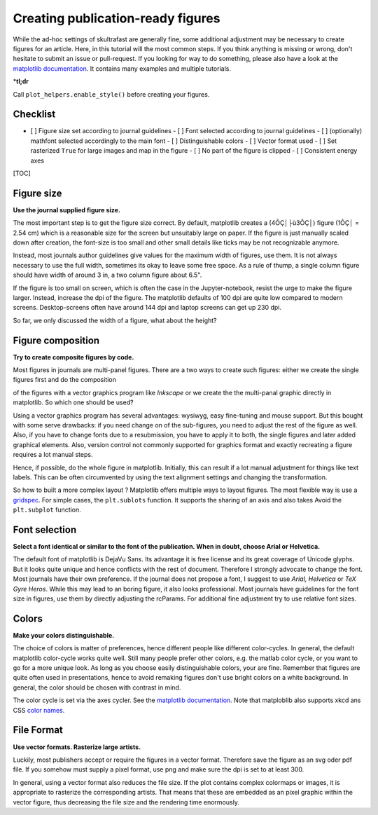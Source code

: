 .. role:: bi
  :class: bolditalic


Creating publication-ready figures
==================================

While the ad-hoc settings of skultrafast are generally fine, some
additional adjustment may be necessary to create figures for an article.
Here, in this tutorial will the most common steps. If you think anything
is missing or wrong, don't hesitate to submit an issue or pull-request.
If you looking for way to do something, please also have a look at the
`matplotlib documentation <https://matplotlib.org/devdocs/index.html>`__. 
It contains many examples and multiple tutorials.

\*\ **tl;dr**

Call ``plot_helpers.enable_style()`` before creating your figures.

Checklist
---------

-  [ ] Figure size set according to journal guidelines - [ ] Font
   selected according to journal guidelines - [ ] (optionally) mathfont
   selected accordingly to the main font - [ ] Distinguishable colors -
   [ ] Vector format used - [ ] Set rasterized ``True`` for large images
   and map in the figure - [ ] No part of the figure is clipped - [ ]
   Consistent energy axes

[TOC]

Figure size
-----------

**Use the journal supplied figure size.**

The most important step is to get the figure size correct. By default,
matplotlib creates a (4ÔÇ│├ù3ÔÇ│) figure (1ÔÇ│ = 2.54 cm) which is a reasonable
size for the screen but unsuitably large on paper. If the figure is just
manually scaled down after creation, the font-size is too small and
other small details like ticks may be not recognizable anymore.

Instead, most journals author guidelines give values for the maximum
width of figures, use them. It is not always necessary to use the full
width, sometimes its okay to leave some free space. As a rule of thump,
a single column figure should have width of around 3 in, a two column
figure about 6.5".

If the figure is too small on screen, which is often the case in the
Jupyter-notebook, resist the urge to make the figure larger. Instead,
increase the dpi of the figure. The matplotlib defaults of 100 dpi are
quite low compared to modern screens. Desktop-screens often have around
144 dpi and laptop screens can get up 230 dpi.

So far, we only discussed the width of a figure, what about the height?

Figure composition
------------------

**Try to create composite figures by code.**

Most figures in journals are multi-panel figures. There are a two ways
to create such figures: either we create the single figures first and do
the composition

of the figures with a vector graphics program like *Inkscape* or we
create the the multi-panal graphic directly in matplotlib. So which one
should be used?

Using a vector graphics program has several advantages: wysiwyg, easy
fine-tuning and mouse support. But this bought with some serve
drawbacks: if you need change on of the sub-figures, you need to adjust
the rest of the figure as well. Also, if you have to change fonts due to
a resubmission, you have to apply it to both, the single figures and
later added graphical elements. Also, version control not commonly
supported for graphics format and exactly recreating a figure requires a
lot manual steps.

Hence, if possible, do the whole figure in matplotlib. Initially, this
can result if a lot manual adjustment for things like text labels. This
can be often circumvented by using the text alignment settings and
changing the transformation.

So how to built a more complex layout ? Matplotlib offers multiple ways
to layout figures. The most flexible way is use a
`gridspec <https://matplotlib.org/3.2.1/tutorials/intermediate/gridspec.html>`__.
For simple cases, the ``plt.sublots`` function. It supports the sharing
of an axis and also takes Avoid the ``plt.subplot`` function.

Font selection
--------------

**Select a font identical or similar to the font of the publication.
When in doubt, choose Arial or Helvetica.**

The default font of matplotlib is DejaVu Sans. Its advantage it is free
license and its great coverage of Unicode glyphs. But it looks quite
unique and hence conflicts with the rest of document. Therefore I
strongly advocate to change the font. Most journals have their own
preference. If the journal does not propose a font, I suggest to use
*Arial, Helvetica* or *TeX Gyre Heros*. While this may lead to an boring
figure, it also looks professional. Most journals have guidelines for
the font size in figures, use them by directly adjusting the rcParams.
For additional fine adjustment try to use relative font sizes.

Colors
------

**Make your colors distinguishable.**

The choice of colors is matter of preferences, hence different people
like different color-cycles. In general, the default matplotlib
color-cycle works quite well. Still many people prefer other colors,
e.g. the matlab color cycle, or you want to go for a more unique look.
As long as you choose easily distinguishable colors, your are fine.
Remember that figures are quite often used in presentations, hence to
avoid remaking figures don't use bright colors on a white background. In
general, the color should be chosen with contrast in mind.

The color cycle is set via the axes cycler. See the `matplotlib
documentation <https://https://matplotlib.org/3.2.1/tutorials/intermediate/color_cycle.html>`__.
Note that matploblib also supports xkcd ans CSS `color
names <https://matplotlib.org/3.2.1/tutorials/colors/colors.html>`__.

File Format
-----------

**Use vector formats. Rasterize large artists.**

Luckily, most publishers accept or require the figures in a vector
format. Therefore save the figure as an svg oder pdf file. If you
somehow must supply a pixel format, use png and make sure the dpi is set
to at least 300.

In general, using a vector format also reduces the file size. If the
plot contains complex colormaps or images, it is appropriate to
rasterize the corresponding artists. That means that these are embedded
as an pixel graphic within the vector figure, thus decreasing the file
size and the rendering time enormously.